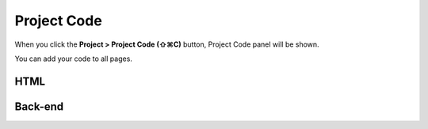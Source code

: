 Project Code
==================

When you click the **Project > Project Code (⇧⌘C)** button, Project Code panel will be shown.

.. image:: resource/capture_window/panel_project_code.png

You can add your code to all pages.

HTML
----------------

.. code:: html
  <head>
     <!-- start : your code -->
     <!-- auto generated code by IUEditor -->
     <!-- end : your code -->
   </head>


Back-end
---------------

.. code:: html
  <!-- page head custom code for back-end : your code -->
  <!DOCTYPE html>
  <head>
     <!-- start : your code -->
     <!-- auto generated code by IUEditor -->
     <!-- end : your code -->
   </head>
